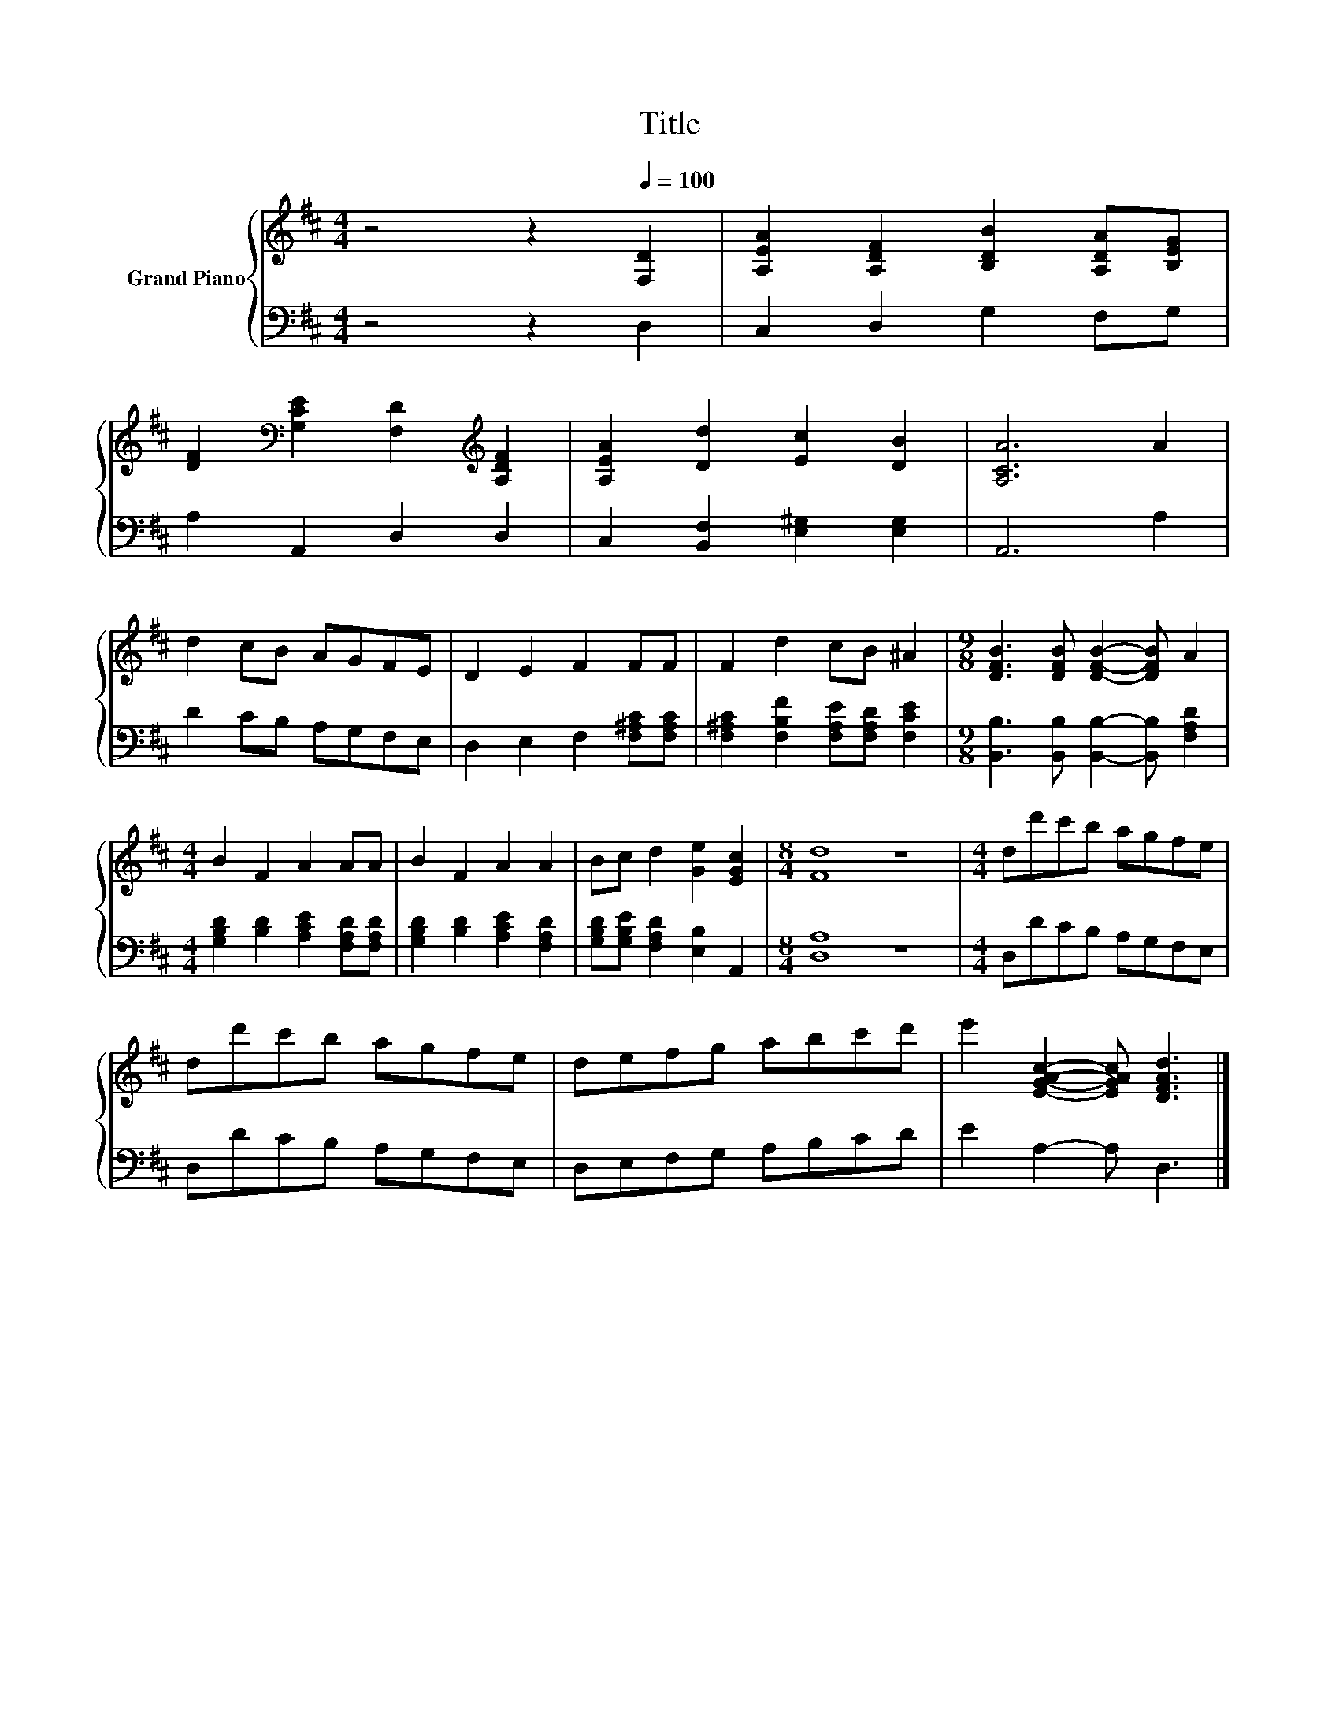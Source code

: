 X:1
T:Title
%%score { 1 | 2 }
L:1/8
M:4/4
K:D
V:1 treble nm="Grand Piano"
V:2 bass 
V:1
 z4 z2[Q:1/4=100] [F,D]2 | [A,EA]2 [A,DF]2 [B,DB]2 [A,DA][B,EG] | %2
 [DF]2[K:bass] [G,CE]2 [F,D]2[K:treble] [A,DF]2 | [A,EA]2 [Dd]2 [Ec]2 [DB]2 | [A,CA]6 A2 | %5
 d2 cB AGFE | D2 E2 F2 FF | F2 d2 cB ^A2 |[M:9/8] [DFB]3 [DFB] [DFB]2- [DFB] A2 | %9
[M:4/4] B2 F2 A2 AA | B2 F2 A2 A2 | Bc d2 [Ge]2 [EGc]2 |[M:8/4] [Fd]8 z8 |[M:4/4] dd'c'b agfe | %14
 dd'c'b agfe | defg abc'd' | e'2 [EGAc]2- [EGAc] [DFAd]3 |] %17
V:2
 z4 z2 D,2 | C,2 D,2 G,2 F,G, | A,2 A,,2 D,2 D,2 | C,2 [B,,F,]2 [E,^G,]2 [E,G,]2 | A,,6 A,2 | %5
 D2 CB, A,G,F,E, | D,2 E,2 F,2 [F,^A,C][F,A,C] | [F,^A,C]2 [F,B,F]2 [F,A,E][F,A,D] [F,CE]2 | %8
[M:9/8] [B,,B,]3 [B,,B,] [B,,B,]2- [B,,B,] [F,A,D]2 | %9
[M:4/4] [G,B,D]2 [B,D]2 [A,CE]2 [F,A,D][F,A,D] | [G,B,D]2 [B,D]2 [A,CE]2 [F,A,D]2 | %11
 [G,B,D][G,B,E] [F,A,D]2 [E,B,]2 A,,2 |[M:8/4] [D,A,]8 z8 |[M:4/4] D,DCB, A,G,F,E, | %14
 D,DCB, A,G,F,E, | D,E,F,G, A,B,CD | E2 A,2- A, D,3 |] %17

